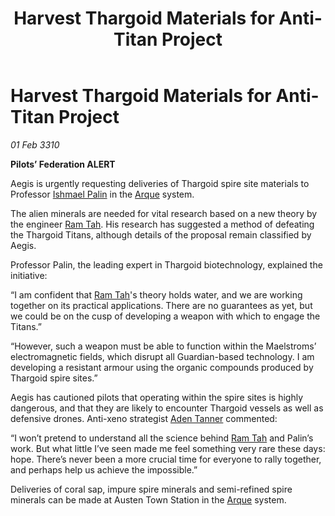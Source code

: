 :PROPERTIES:
:ID:       1575f5e0-13c5-4db2-b5d8-441b4d73a997
:END:
#+title: Harvest Thargoid Materials for Anti-Titan Project
#+filetags: :Federation:Thargoid:galnet:

* Harvest Thargoid Materials for Anti-Titan Project

/01 Feb 3310/

*Pilots’ Federation ALERT* 

Aegis is urgently requesting deliveries of Thargoid spire site materials to Professor [[id:8f63442a-1f38-457d-857a-38297d732a90][Ishmael Palin]] in the [[id:d4b595af-536d-4575-af11-f07f3ac3ff40][Arque]] system. 

The alien minerals are needed for vital research based on a new theory by the engineer [[id:4551539e-a6b2-4c45-8923-40fb603202b7][Ram Tah]]. His research has suggested a method of defeating the Thargoid Titans, although details of the proposal remain classified by Aegis. 

Professor Palin, the leading expert in Thargoid biotechnology, explained the initiative: 

“I am confident that [[id:4551539e-a6b2-4c45-8923-40fb603202b7][Ram Tah]]'s theory holds water, and we are working together on its practical applications. There are no guarantees as yet, but we could be on the cusp of developing a weapon with which to engage the Titans.” 

“However, such a weapon must be able to function within the Maelstroms’ electromagnetic fields, which disrupt all Guardian-based technology. I am developing a resistant armour using the organic compounds produced by Thargoid spire sites.” 

Aegis has cautioned pilots that operating within the spire sites is highly dangerous, and that they are likely to encounter Thargoid vessels as well as defensive drones. Anti-xeno strategist [[id:7bca1ccd-649e-438a-ae56-fb8ca34e6440][Aden Tanner]] commented: 

“I won’t pretend to understand all the science behind [[id:4551539e-a6b2-4c45-8923-40fb603202b7][Ram Tah]] and Palin’s work. But what little I’ve seen made me feel something very rare these days: hope. There’s never been a more crucial time for everyone to rally together, and perhaps help us achieve the impossible.” 

Deliveries of coral sap, impure spire minerals and semi-refined spire minerals can be made at Austen Town Station in the [[id:d4b595af-536d-4575-af11-f07f3ac3ff40][Arque]] system.
